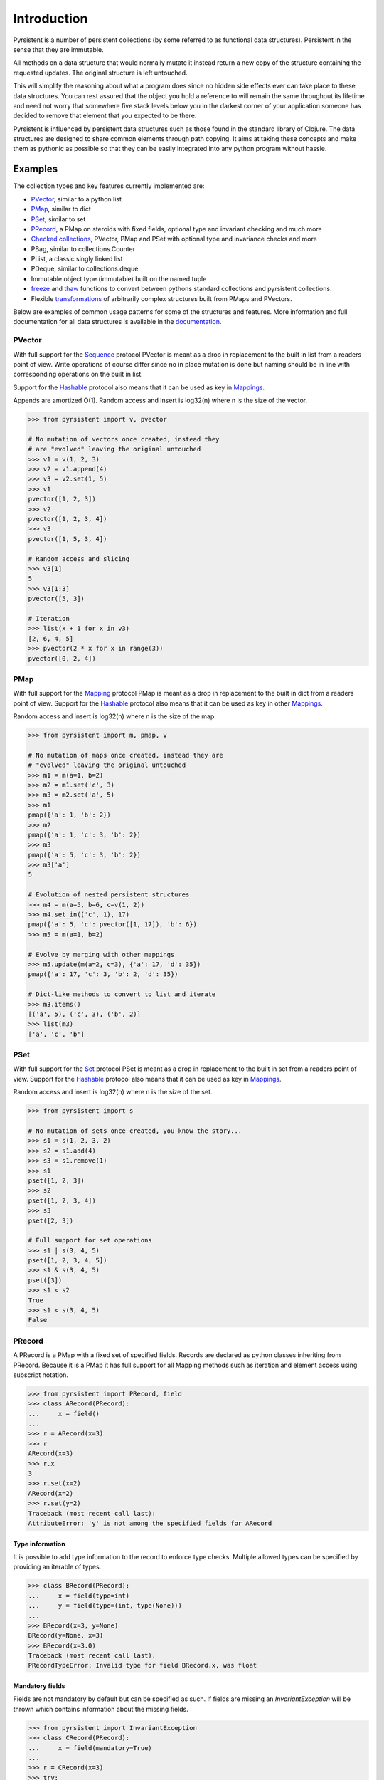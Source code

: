 Introduction
============

Pyrsistent is a number of persistent collections (by some referred to as functional data structures). Persistent in 
the sense that they are immutable.

All methods on a data structure that would normally mutate it instead return a new copy of the structure containing the
requested updates. The original structure is left untouched.

This will simplify the reasoning about what a program does since no hidden side effects ever can take place to these
data structures. You can rest assured that the object you hold a reference to will remain the same throughout its
lifetime and need not worry that somewhere five stack levels below you in the darkest corner of your application
someone has decided to remove that element that you expected to be there.

Pyrsistent is influenced by persistent data structures such as those found in the standard library of Clojure. The
data structures are designed to share common elements through path copying.
It aims at taking these concepts and make them as pythonic as possible so that they can be easily integrated into any python
program without hassle.

Examples
--------
.. _Sequence: collections_
.. _Hashable: collections_
.. _Mapping: collections_
.. _Mappings: collections_
.. _Set: collections_
.. _collections: https://docs.python.org/3/library/collections.abc.html
.. _documentation: http://pyrsistent.readthedocs.org/

The collection types and key features currently implemented are:

* PVector_, similar to a python list
* PMap_, similar to dict
* PSet_, similar to set
* PRecord_, a PMap on steroids with fixed fields, optional type and invariant checking and much more
* `Checked collections`_, PVector, PMap and PSet with optional type and invariance checks and more
* PBag, similar to collections.Counter
* PList, a classic singly linked list
* PDeque, similar to collections.deque
* Immutable object type (immutable) built on the named tuple
* freeze_ and thaw_ functions to convert between pythons standard collections and pyrsistent collections.
* Flexible transformations_ of arbitrarily complex structures built from PMaps and PVectors.

Below are examples of common usage patterns for some of the structures and features. More information and
full documentation for all data structures is available in the documentation_.

.. _PVector:

PVector
~~~~~~~
With full support for the Sequence_ protocol PVector is meant as a drop in replacement to the built in list from a readers
point of view. Write operations of course differ since no in place mutation is done but naming should be in line
with corresponding operations on the built in list.

Support for the Hashable_ protocol also means that it can be used as key in Mappings_.

Appends are amortized O(1). Random access and insert is log32(n) where n is the size of the vector.

.. code:: python

    >>> from pyrsistent import v, pvector

    # No mutation of vectors once created, instead they
    # are "evolved" leaving the original untouched
    >>> v1 = v(1, 2, 3)
    >>> v2 = v1.append(4)
    >>> v3 = v2.set(1, 5)
    >>> v1
    pvector([1, 2, 3])
    >>> v2
    pvector([1, 2, 3, 4])
    >>> v3
    pvector([1, 5, 3, 4])

    # Random access and slicing
    >>> v3[1]
    5
    >>> v3[1:3]
    pvector([5, 3])

    # Iteration
    >>> list(x + 1 for x in v3)
    [2, 6, 4, 5]
    >>> pvector(2 * x for x in range(3))
    pvector([0, 2, 4])

.. _PMap:

PMap
~~~~
With full support for the Mapping_ protocol PMap is meant as a drop in replacement to the built in dict from a readers point
of view. Support for the Hashable_ protocol also means that it can be used as key in other Mappings_.

Random access and insert is log32(n) where n is the size of the map.

.. code:: python

    >>> from pyrsistent import m, pmap, v

    # No mutation of maps once created, instead they are
    # "evolved" leaving the original untouched
    >>> m1 = m(a=1, b=2)
    >>> m2 = m1.set('c', 3)
    >>> m3 = m2.set('a', 5)
    >>> m1
    pmap({'a': 1, 'b': 2})
    >>> m2
    pmap({'a': 1, 'c': 3, 'b': 2})
    >>> m3
    pmap({'a': 5, 'c': 3, 'b': 2})
    >>> m3['a']
    5

    # Evolution of nested persistent structures
    >>> m4 = m(a=5, b=6, c=v(1, 2))
    >>> m4.set_in(('c', 1), 17)
    pmap({'a': 5, 'c': pvector([1, 17]), 'b': 6})
    >>> m5 = m(a=1, b=2)

    # Evolve by merging with other mappings
    >>> m5.update(m(a=2, c=3), {'a': 17, 'd': 35})
    pmap({'a': 17, 'c': 3, 'b': 2, 'd': 35})

    # Dict-like methods to convert to list and iterate
    >>> m3.items()
    [('a', 5), ('c', 3), ('b', 2)]
    >>> list(m3)
    ['a', 'c', 'b']

.. _PSet:

PSet
~~~~
With full support for the Set_ protocol PSet is meant as a drop in replacement to the built in set from a readers point
of view. Support for the Hashable_ protocol also means that it can be used as key in Mappings_.

Random access and insert is log32(n) where n is the size of the set.

.. code:: python

    >>> from pyrsistent import s

    # No mutation of sets once created, you know the story...
    >>> s1 = s(1, 2, 3, 2)
    >>> s2 = s1.add(4)
    >>> s3 = s1.remove(1)
    >>> s1
    pset([1, 2, 3])
    >>> s2
    pset([1, 2, 3, 4])
    >>> s3
    pset([2, 3])

    # Full support for set operations
    >>> s1 | s(3, 4, 5)
    pset([1, 2, 3, 4, 5])
    >>> s1 & s(3, 4, 5)
    pset([3])
    >>> s1 < s2
    True
    >>> s1 < s(3, 4, 5)
    False

.. _PRecord:

PRecord
~~~~~~~
A PRecord is a PMap with a fixed set of specified fields. Records are declared as python classes inheriting
from PRecord. Because it is a PMap it has full support for all Mapping methods such as iteration and element
access using subscript notation.

.. code:: python

    >>> from pyrsistent import PRecord, field
    >>> class ARecord(PRecord):
    ...     x = field()
    ...
    >>> r = ARecord(x=3)
    >>> r
    ARecord(x=3)
    >>> r.x
    3
    >>> r.set(x=2)
    ARecord(x=2)
    >>> r.set(y=2)
    Traceback (most recent call last):
    AttributeError: 'y' is not among the specified fields for ARecord

Type information
****************
It is possible to add type information to the record to enforce type checks. Multiple allowed types can be specified
by providing an iterable of types.

.. code:: python

    >>> class BRecord(PRecord):
    ...     x = field(type=int)
    ...     y = field(type=(int, type(None)))
    ...
    >>> BRecord(x=3, y=None)
    BRecord(y=None, x=3)
    >>> BRecord(x=3.0)
    Traceback (most recent call last):
    PRecordTypeError: Invalid type for field BRecord.x, was float

Mandatory fields
****************
Fields are not mandatory by default but can be specified as such. If fields are missing an
*InvariantException* will be thrown which contains information about the missing fields.

.. code:: python

    >>> from pyrsistent import InvariantException
    >>> class CRecord(PRecord):
    ...     x = field(mandatory=True)
    ...
    >>> r = CRecord(x=3)
    >>> try:
    ...    r.discard('x')
    ... except InvariantException as e:
    ...    print(e.missing_fields)
    ...
    ('CRecord.x',)

Invariants
**********
It is possible to add invariants that must hold when evolving the record. Invariants can be
specified on both field and record level. If invariants fail an *InvariantException* will be
thrown which contains information about the failing invariants. An invariant function should
return a tuple consisting of a boolean that tells if the invariant holds or not and an object
describing the invariant. This object can later be used to identify which invariant that failed.

The global invariant function is only executed if all field invariants hold.

Global invariants are inherited to subclasses.

.. code:: python

    >>> class RestrictedVector(PRecord):
    ...     __invariant__ = lambda r: (r.y >= r.x, 'x larger than y')
    ...     x = field(invariant=lambda x: (x > 0, 'x negative'))
    ...     y = field(invariant=lambda y: (y > 0, 'y negative'))
    ...
    >>> r = RestrictedVector(y=3, x=2)
    >>> try:
    ...    r.set(x=-1, y=-2)
    ... except InvariantException as e:
    ...    print(e.invariant_errors)
    ...
    ('y negative', 'x negative')
    >>> try:
    ...    r.set(x=2, y=1)
    ... except InvariantException as e:
    ...    print(e.invariant_errors)
    ...
    ('x larger than y',)

Factories
*********
It's possible to specify factory functions for fields. The factory function receives whatever
is supplied as field value and the actual returned by the factory is assigned to the field
given that any type and invariant checks hold.
PRecords have a default factory specified as a static function on the class, create(). It takes
a *Mapping* as argument and returns an instance of the specific record.
If a record has fields of type PRecord the create() method of that record will
be called to create the "sub record" if no factory has explicitly been specified to override
this behaviour.

.. code:: python

    >>> class DRecord(PRecord):
    ...     x = field(factory=int)
    ...
    >>> class ERecord(PRecord):
    ...     d = field(type=DRecord)
    ...
    >>> ERecord.create({'d': {'x': '1'}})
    ERecord(d=DRecord(x=1))

Collection fields
*****************

It is also possible to have fields with ``pyrsistent`` collections.

.. code:: python

   >>> class MultiRecord(PRecord):
   ...     set_of_ints = pset_field(int)
   ...     map_int_to_str = pmap_field(int, str)
   ...     vector_of_strs = pvector_field(str)
   ...
	
Serialization
*************
PRecords support serialization back to dicts. Default serialization will take keys and values
"as is" and output them into a dict. It is possible to specify custom serialization functions
to take care of fields that require special treatment.

.. code:: python

    >>> from datetime import date
    >>> class Person(PRecord):
    ...     name = field(type=unicode)
    ...     birth_date = field(type=date,
    ...                        serializer=lambda format, d: d.strftime(format['date']))
    ...
    >>> john = Person(name=u'John', birth_date=date(1985, 10, 21))
    >>> john.serialize({'date': '%Y-%m-%d'})
    {'birth_date': '1985-10-21', 'name': u'John'}


.. _instar: https://github.com/boxed/instar/
.. _transformations: https://github.com/boxed/instar/

Checked collections
-------------------
Checked collections currently come in three flavors: CheckedPVector, CheckedPMap and CheckedPSet.

.. code:: python

    >>> from pyrsistent import CheckedPVector, CheckedPMap, CheckedPSet, thaw
    >>> class Positives(CheckedPSet):
    ...     __type__ = (long, int)
    ...     __invariant__ = lambda n: (n >= 0, 'Negative')
    ...
    >>> class Lottery(PRecord):
    ...     name = field(type=str)
    ...     numbers = field(type=Positives, invariant=lambda p: (len(p) > 0, 'No numbers'))
    ...
    >>> class Lotteries(CheckedPVector):
    ...     __type__ = Lottery
    ...
    >>> class LotteriesByDate(CheckedPMap):
    ...     __key_type__ = date
    ...     __value_type__ = Lotteries
    ...
    >>> lotteries = LotteriesByDate.create({date(2015, 02, 15): [{'name': 'SuperLotto', 'numbers': {1, 2, 3}},
    ...                                                          {'name': 'MegaLotto',  'numbers': {4, 5, 6}}],
    ...                                     date(2015, 02, 16): [{'name': 'SuperLotto', 'numbers': {3, 2, 1}},
    ...                                                          {'name': 'MegaLotto',  'numbers': {6, 5, 4}}]})
    >>> lotteries
    LotteriesByDate({datetime.date(2015, 2, 15): Lotteries([Lottery(numbers=Positives([1, 2, 3]), name='SuperLotto'), Lottery(numbers=Positives([4, 5, 6]), name='MegaLotto')]), datetime.date(2015, 2, 16): Lotteries([Lottery(numbers=Positives([1, 2, 3]), name='SuperLotto'), Lottery(numbers=Positives([4, 5, 6]), name='MegaLotto')])})

    # The checked versions support all operations that the corresponding
    # unchecked types do
    >>> lottery_0215 = lotteries[date(2015, 02, 15)]
    >>> lottery_0215.transform([0, 'name'], 'SuperDuperLotto')
    Lotteries([Lottery(numbers=Positives([1, 2, 3]), name='SuperDuperLotto'), Lottery(numbers=Positives([4, 5, 6]), name='MegaLotto')])

    # But also makes asserts that types and invariants hold
    >>> lottery_0215.transform([0, 'name'], 999)
    Traceback (most recent call last):
    PRecordTypeError: Invalid type for field Lottery.name, was int

    >>> lottery_0215.transform([0, 'numbers'], set())
    Traceback (most recent call last):
    InvariantException: Field invariant failed

    # They can be converted back to python built ins with either thaw()
    # or serialize() (which provides possibilities to customize serialization)
    >>> thaw(lottery_0215)
    [{'numbers': set([1, 2, 3]), 'name': 'SuperLotto'}, {'numbers': set([4, 5, 6]), 'name': 'MegaLotto'}]
    >>> lottery_0215.serialize()
    [{'numbers': set([1, 2, 3]), 'name': 'SuperLotto'}, {'numbers': set([4, 5, 6]), 'name': 'MegaLotto'}]

Transformations
~~~~~~~~~~~~~~~
Transformations are inspired by the cool library instar_ for Clojure. They let you evolve PMaps and PVectors
with arbitrarily deep/complex nesting using simple syntax and flexible matching syntax.

The first argument to transformation is the path that points out the value to transform. The
second is the transformation to perform. If the transformation is callable it will be applied
to the value(s) matching the path. The path may also contain callables. In that case they are
treated as matchers. If the matcher returns True for a specific key it is considered for transformation.

.. code:: python

    # Basic examples
    >>> from pyrsistent import inc, freeze, thaw, rex, ny, discard
    >>> v1 = freeze([1, 2, 3, 4, 5])
    >>> v1.transform([2], inc)
    pvector([1, 2, 4, 4, 5])
    >>> v1.transform([lambda ix: 0 < ix < 4], 8)
    pvector([1, 8, 8, 8, 5])

    # The (a)ny matcher can be used to match anything
    >>> v1.transform([ny], 8)
    pvector([8, 8, 8, 8, 8])

    # Regular expressions can be used for matching
    >>> scores = freeze({'John': 12, 'Joseph': 34, 'Sara': 23})
    >>> scores.transform([rex('^Jo')], 0)
    pmap({'Joseph': 0, 'Sara': 23, 'John': 0})

    # Transformations can be done on arbitrarily deep structures
    >>> news_paper = freeze({'articles': [{'author': 'Sara', 'content': 'A short article'},
    ...                                   {'author': 'Steve', 'content': 'A slightly longer article'}],
    ...                      'weather': {'temperature': '11C', 'wind': '5m/s'}})
    >>> short_news = news_paper.transform(['articles', ny, 'content'], lambda c: c[:25] + '...' if len(c) > 25 else c)
    >>> very_short_news = news_paper.transform(['articles', ny, 'content'], lambda c: c[:15] + '...' if len(c) > 15 else c)
    >>> very_short_news.articles[0].content
    'A short article'
    >>> very_short_news.articles[1].content
    'A slightly long...'

    # When nothing has been transformed the original data structure is kept
    >>> short_news is news_paper
    True
    >>> very_short_news is news_paper
    False
    >>> very_short_news.articles[0] is news_paper.articles[0]
    True

    # There is a special transformation that can be used to discard elements. Also
    # multiple transformations can be applied in one call
    >>> thaw(news_paper.transform(['weather'], discard, ['articles', ny, 'content'], discard))
    {'articles': [{'author': 'Sara'}, {'author': 'Steve'}]}

Evolvers
~~~~~~~~
PVector, PMap and PSet all have support for a concept dubbed *evolvers*. An evolver acts like a mutable
view of the underlying persistent data structure with "transaction like" semantics. No updates of the original
data structure is ever performed, it is still fully immutable.

The evolvers have a very limited API by design to discourage excessive, and inappropriate, usage as that would
take us down the mutable road. In principle only basic mutation and element access functions are supported.
Check out the documentation_ of each data structure for specific examples.

Examples of when you may want to use an evolver instead of working directly with the data structure include:

* Multiple updates are done to the same data structure and the intermediate results are of no
  interest. In this case using an evolver may be a more efficient and easier to work with.
* You need to pass a vector into a legacy function or a function that you have no control
  over which performs in place mutations. In this case pass an evolver instance
  instead and then create a new pvector from the evolver once the function returns.

.. code:: python

    >>> from pyrsistent import v

    # In place mutation as when working with the built in counterpart
    >>> v1 = v(1, 2, 3)
    >>> e = v1.evolver()
    >>> e[1] = 22
    >>> e = e.append(4)
    >>> e = e.extend([5, 6])
    >>> e[5] += 1
    >>> len(e)
    6

    # The evolver is considered *dirty* when it contains changes compared to the underlying vector
    >>> e.is_dirty()
    True

    # But the underlying pvector still remains untouched
    >>> v1
    pvector([1, 2, 3])

    # Once satisfied with the updates you can produce a new pvector containing the updates.
    # The new pvector will share data with the original pvector in the same way that would have
    # been done if only using operations on the pvector.
    >>> v2 = e.persistent()
    >>> v2
    pvector([1, 22, 3, 4, 5, 7])

    # The evolver is now no longer considered *dirty* as it contains no differences compared to the
    # pvector just produced.
    >>> e.is_dirty()
    False

    # You may continue to work with the same evolver without affecting the content of v2
    >>> e[0] = 11

    # Or create a new evolver from v2. The two evolvers can be updated independently but will both
    # share data with v2 where possible.
    >>> e2 = v2.evolver()
    >>> e2[0] = 1111
    >>> e.persistent()
    pvector([11, 22, 3, 4, 5, 7])
    >>> e2.persistent()
    pvector([1111, 22, 3, 4, 5, 7])

.. _freeze:
.. _thaw:

freeze and thaw
~~~~~~~~~~~~~~~
These functions are great when your cozy immutable world has to interact with the evil mutable world outside.

.. code:: python

    >>> from pyrsistent import freeze, thaw, v, m
    >>> freeze([1, {'a': 3}])
    pvector([1, pmap({'a': 3})])
    >>> thaw(v(1, m(a=3)))
    [1, {'a': 3}]

Compatibility
-------------

Pyrsistent is developed and tested on Python 2.6, 2.7, 3.2, 3.4 and PyPy (Python 2.7 compatible). It will most likely work
on all other versions >= 3.2 but no guarantees are given. :)

Compatibility issues
~~~~~~~~~~~~~~~~~~~~

.. _27: https://github.com/tobgu/pyrsistent/issues/27

There is currently one known compatibility issue when comparing built in sets and frozensets to PSets as discussed in 27_.
It affects python 2 versions < 2.7.8 and python 3 versions < 3.4.0 and is due to a bug described in
http://bugs.python.org/issue8743.

Comparisons will fail or be incorrect when using the set/frozenset as left hand side of the comparison. As a workaround
you need to either upgrade Python to a more recent version, avoid comparing sets/frozensets with PSets or always make
sure to convert both sides of the comparison to the same type before performing the comparison.

Performance
-----------

Pyrsistent is developed with performance in mind. Still, while some operations are nearly on par with their built in, 
mutable, counterparts in terms of speed, other operations are slower. In the cases where attempts at
optimizations have been done, speed has generally been valued over space.

Pyrsistent comes with two API compatible flavors of PVector (on which PMap and PSet are based), one pure Python 
implementation and one implemented as a C extension. The latter generally being 2 - 20 times faster than the former.
The C extension will be used automatically when possible.

The pure python implementation is fully PyPy compatible. Running it under PyPy speeds operations up considerably if 
the structures are used heavily (if JITed), for some cases the performance is almost on par with the built in counterparts.

Installation
------------

pip install pyrsistent

Documentation
-------------

Available at http://pyrsistent.readthedocs.org/

Brief presentation available at http://slides.com/tobiasgustafsson/immutability-and-python/

Contributors
------------

Tobias Gustafsson https://github.com/tobgu

Christopher Armstrong https://github.com/radix

Anders Hovmöller https://github.com/boxed


Contributing
------------

If you experience problems please log them on GitHub. If you want to contribute code, please fork the code and submit a pull request.
